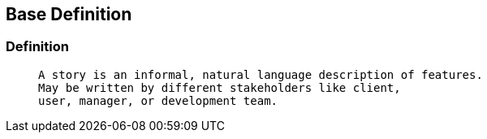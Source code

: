 == Base Definition

[%notitle]
=== Definition

>  A story is an informal, natural language description of features.
>  May be written by different stakeholders like client,
>  user, manager, or development team.
